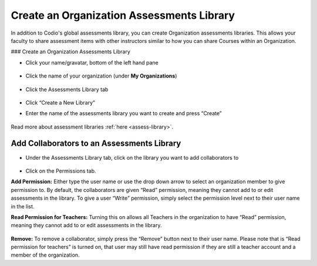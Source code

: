 .. meta::
   :description: Create an organization assessments library to allow faculty to share assessment items with other instructors.
   
.. _org-library:

Create an Organization Assessments Library
==========================================
In addition to Codio's global assessments library, you can create Organization assessments libraries. This allows your faculty to share assessment items with other instructors similar to how you can share Courses within an Organization.

### Create an Organization Assessments Library

- Click your name/gravatar, bottom of the left hand pane

    .. image:: /img/class_administration/profilepic.png
       :alt: profile icon

- Click the name of your organization (under **My Organizations**)

    .. image:: /img/class_administration/addteachers/myschoolorg.png
       :alt: Organisation 

- Click the Assessments Library tab

    .. image:: /img/librarytab.png
       :alt: Assessment library

- Click “Create a New Library”

- Enter the name of the assessments library you want to create and press “Create”

    .. image:: /img/namelibrary.png
       :alt: name library

Read more about assessment libraries :ref:`here <assess-library>`.

Add Collaborators to an Assessments Library
*******************************************

- Under the Assessments Library tab, click on the library you want to add collaborators to

    .. image:: /img/librarysettings.png
       :alt: library

- Click on the Permissions tab.

**Add Permission:** Either type the user name or use the drop down arrow to select an organization member to give permission to. By default, the collaborators are given “Read” permission, meaning they cannot add to or edit assessments in the library. To give a user “Write” permission, simply select the permission level next to their user name in the list.

**Read Permission for Teachers:**  Turning this on allows all Teachers in the organization to have “Read” permission, meaning they cannot add to or edit assessments in the library.

    .. image:: /img/librarypermissions.png
       :alt: library permissions

**Remove:** To remove a collaborator, simply press the “Remove” button next to their user name. Please note that is “Read permission for teachers” is turned on, that user may still have read permission if they are still a teacher account and a member of the organization.